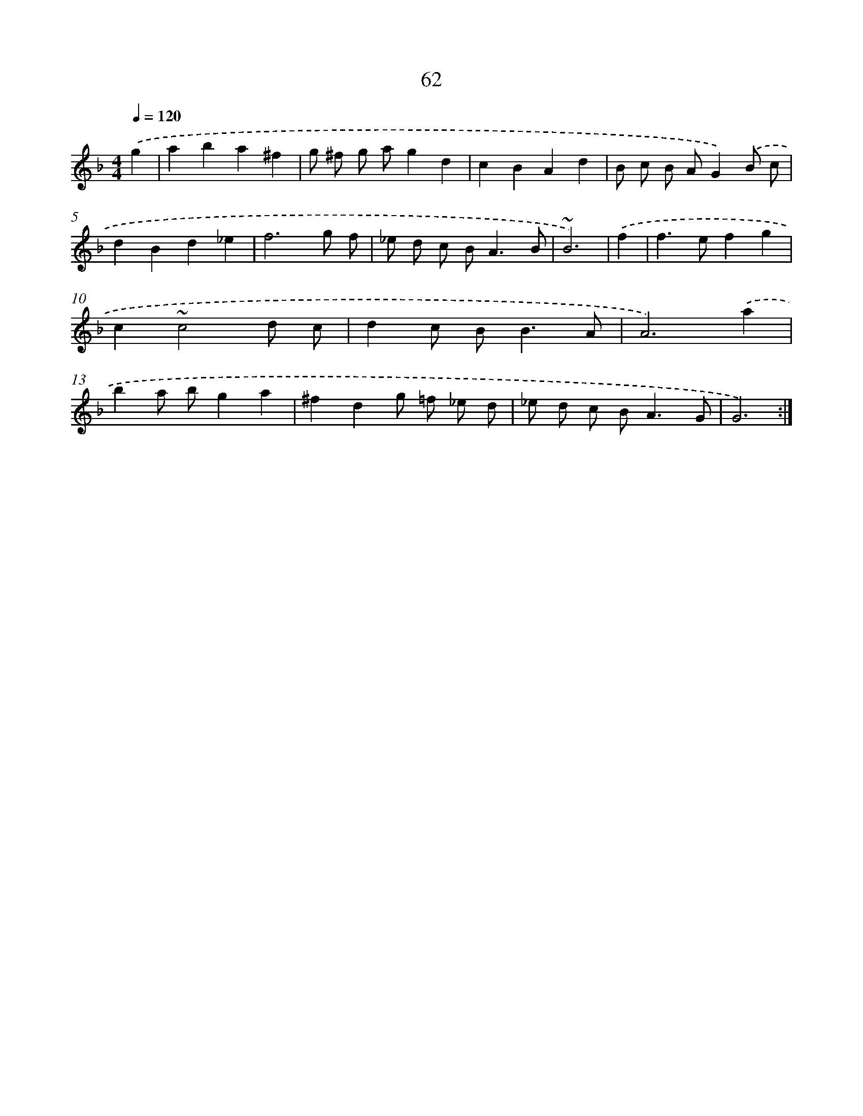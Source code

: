 X: 15887
T: 62
%%abc-version 2.0
%%abcx-abcm2ps-target-version 5.9.1 (29 Sep 2008)
%%abc-creator hum2abc beta
%%abcx-conversion-date 2018/11/01 14:37:58
%%humdrum-veritas 3702364495
%%humdrum-veritas-data 1029291628
%%continueall 1
%%barnumbers 0
L: 1/8
M: 4/4
Q: 1/4=120
K: F clef=treble
.('g2 [I:setbarnb 1]|
a2b2a2^f2 |
g ^f g ag2d2 |
c2B2A2d2 |
B c B AG2).('B c |
d2B2d2_e2 |
f6g f |
_e d c B2<A2B |
~B6) |
.('f2 [I:setbarnb 9]|
f2>e2f2g2 |
c2~c4d c |
d2c B2<B2A |
A6).('a2 |
b2a bg2a2 |
^f2d2g =f _e d |
_e d c B2<A2G |
G6) :|]
